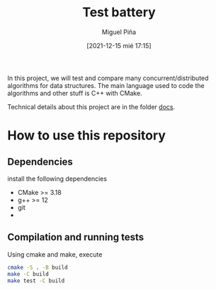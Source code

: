 #+title: Test battery
#+author: Miguel Piña
#+date: [2021-12-15 mié 17:15]

In this project, we will test and compare many concurrent/distributed algorithms
for data structures. The main language used to code the algorithms and other
stuff is C++ with CMake.

Technical details about this project are in the folder [[file:docs][docs]].

* How to use this repository

** Dependencies

   install the following dependencies

   - CMake >= 3.18
   - g++ >= 12
   - git
   -

** Compilation and running tests

   Using cmake and make, execute

   #+begin_src bash
     cmake -S . -B build
     make -C build
     make test -C build
   #+end_src
